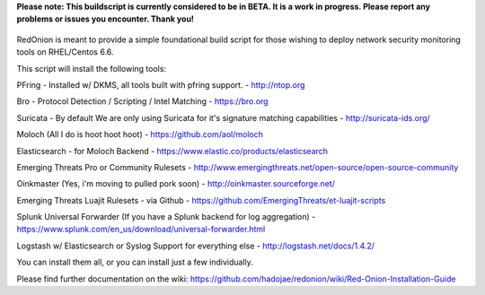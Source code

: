 **Please note: This buildscript is currently considered to be in BETA. It is a work in progress. Please report any problems or issues you encounter. Thank you!**

.. role:: math(raw)
   :format: html latex
..

.. figure:: http://i.imgur.com/Oznv1ra.jpg
   :alt: REDONION SUCKA

RedOnion is meant to provide a simple foundational build script for
those wishing to deploy network security monitoring tools on RHEL/Centos
6.6.

This script will install the following tools:

PFring - Installed w/ DKMS, all tools built with pfring support. -
http://ntop.org

Bro - Protocol Detection / Scripting / Intel Matching - https://bro.org

Suricata - By default We are only using Suricata for it's signature
matching capabilities - http://suricata-ids.org/

Moloch (All I do is hoot hoot hoot) - https://github.com/aol/moloch

Elasticsearch - for Moloch Backend -
https://www.elastic.co/products/elasticsearch

Emerging Threats Pro or Community Rulesets -
http://www.emergingthreats.net/open-source/open-source-community

Oinkmaster (Yes, i'm moving to pulled pork soon) -
http://oinkmaster.sourceforge.net/

Emerging Threats Luajit Rulesets - via Github -
https://github.com/EmergingThreats/et-luajit-scripts

Splunk Universal Forwarder (If you have a Splunk backend for log
aggregation) -
https://www.splunk.com/en\_us/download/universal-forwarder.html

Logstash w/ Elasticsearch or Syslog Support for everything else -
http://logstash.net/docs/1.4.2/

You can install them all, or you can install just a few individually.

Please find further documentation on the wiki: https://github.com/hadojae/redonion/wiki/Red-Onion-Installation-Guide
